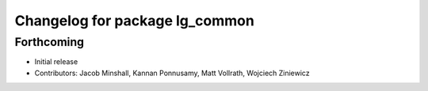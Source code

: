 ^^^^^^^^^^^^^^^^^^^^^^^^^^^^^^^
Changelog for package lg_common
^^^^^^^^^^^^^^^^^^^^^^^^^^^^^^^

Forthcoming
-----------
* Initial release
* Contributors: Jacob Minshall, Kannan Ponnusamy, Matt Vollrath, Wojciech Ziniewicz
